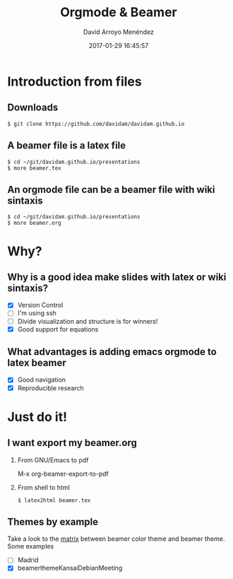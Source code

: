 #+TITLE: Orgmode & Beamer
#+AUTHOR: David Arroyo Menéndez
#+EMAIL: davidam@gnu.org
#+DATE: 2017-01-29 16:45:57
#+OPTIONS: H:2 num:t toc:nil \n:nil @:t ::t |:t ^:t -:t f:t *:t <:t
#+OPTIONS: TeX:t LaTeX:t skip:nil d:nil todo:t pri:nil tags:notintoc
#+STARTUP: beamer
#+LATEX_CLASS_OPTIONS: [unicode,presentation,c,squeeze,shrink,10pt]
#+BEAMER_FRAME_LEVEL: 2
#+BEAMER_THEME: KansaiDebian
#+BEAMER_HEADER: \AtBeginSection[]{\begin{frame}<beamer>\frametitle{Outline}\tableofcontents[currentsection]\end{frame}}
* Introduction from files
** Downloads
#+BEGIN_SRC
$ git clone https://github.com/davidam/davidam.github.io
#+END_SRC
** A beamer file is a latex file
#+BEGIN_SRC
$ cd ~/git/davidam.github.io/presentations
$ more beamer.tex
#+END_SRC
** An orgmode file can be a beamer file with wiki sintaxis
#+BEGIN_SRC
$ cd ~/git/davidam.github.io/presentations
$ more beamer.org
#+END_SRC
* Why?
** Why is a good idea make slides with latex or wiki sintaxis?
+ [X] Version Control
+ [ ] I'm using ssh
+ [ ] Divide visualization and structure is for winners!
+ [X] Good support for equations

** What advantages is adding emacs orgmode to latex beamer
+ [X] Good navigation
+ [X] Reproducible research
* Just do it!
** I want export my beamer.org
*** From GNU/Emacs to pdf
M-x org-beamer-export-to-pdf
*** From shell to html
#+BEGIN_SRC
$ latex2html beamer.tex
#+END_SRC
** Themes by example
Take a look to the [[http://deic.uab.es/~iblanes/beamer_gallery/index_by_theme.html][matrix]] between beamer color theme and beamer theme.
Some examples
+ [ ] Madrid
+ [X] beamerthemeKansaiDebianMeeting
